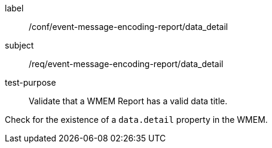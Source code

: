 [[ats_event-message-encoding-report_data_detail]]
====
[%metadata]
label:: /conf/event-message-encoding-report/data_detail
subject:: /req/event-message-encoding-report/data_detail
test-purpose:: Validate that a WMEM Report has a valid data title.

[.component,class=test method]
=====
[.component,class=step]
--
Check for the existence of a `+data.detail+` property in the WMEM.
--

=====
====

